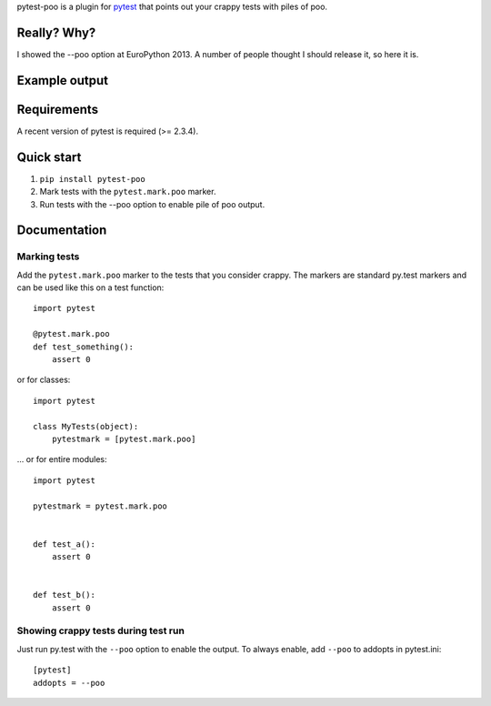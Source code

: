 pytest-poo is a plugin for `pytest <http://pytest.org/>`_ that points out your
crappy tests with piles of poo.

Really? Why?
============
I showed the --poo option at EuroPython 2013. A number of people thought I
should release it, so here it is.

Example output
==============

Requirements
============
A recent version of pytest is required (>= 2.3.4).

Quick start
===========
1. ``pip install pytest-poo``
2. Mark tests with the ``pytest.mark.poo`` marker.
3. Run tests with the --poo option to enable pile of poo output.

Documentation
==============

Marking tests
--------------------
Add the ``pytest.mark.poo`` marker to the tests that you consider crappy. The
markers are standard py.test markers and can be used like this on a test
function::

    import pytest

    @pytest.mark.poo
    def test_something():
        assert 0


or for classes::

    import pytest

    class MyTests(object):
        pytestmark = [pytest.mark.poo]


... or for entire modules::

    import pytest

    pytestmark = pytest.mark.poo


    def test_a():
        assert 0


    def test_b():
        assert 0


Showing crappy tests during test run
------------------------------------

Just run py.test with the ``--poo`` option to enable the output. To always
enable, add ``--poo`` to addopts in pytest.ini::

    [pytest]
    addopts = --poo


